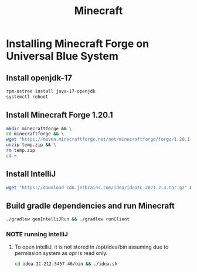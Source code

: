 #+title: Minecraft
* Installing Minecraft Forge on Universal Blue System

** Install openjdk-17
#+BEGIN_SRC bash
rpm-ostree install java-17-openjdk
systemctl reboot
#+END_SRC
** Install Minecraft Forge 1.20.1
#+BEGIN_SRC bash
  mkdir minecraftforge && \
  cd minecraftforge && \
  wget "https://maven.minecraftforge.net/net/minecraftforge/forge/1.20.1-47.2.0/forge-1.20.1-47.2.0-mdk.zip" -O temp.zip && \
  unzip temp.zip && \
  rm temp.zip
  cd ~
#+END_SRC

#+RESULTS:

** Install IntelliJ
#+BEGIN_SRC bash
wget "https://download-cdn.jetbrains.com/idea/ideaIC-2021.2.3.tar.gz" && tar xvf ideaIC-2021.2.3.tar.gz && sudo mv idea-IC-212.5457.46/ /opt/idea && rm ideaIC-2021.2.3.tar.gz
#+END_SRC
** Build gradle dependencies and run Minecraft
#+BEGIN_SRC bash
./gradlew genIntelliJRun && ./gradlew runClient
#+END_SRC

*** NOTE running intelliJ
**** To open intelliJ, it is not stored in /opt/idea/bin assuming due to permission system as /opt/ is read only.
#+BEGIN_SRC bash
cd idea-IC-212.5457.46/bin && ./idea.sh
#+END_SRC
